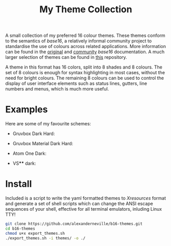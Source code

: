 #+TITLE: My Theme Collection

A small collection of my preferred 16 colour themes. These themes conform to the semantics of /base16/, a relatively informal community project to standardise the use of colours across related applications. More information can be found in the [[https://github.com/chriskempson/base16][original]] and [[https://github.com/tinted-theming/home][community]] /base16/ documentation. A much larger selection of themes can be found in [[https://github.com/tinted-theming/base16-schemes][this]] repository.

A theme in this format has 16 colors, split into 8 shades and 8 colours. The set of 8 colours is enough for syntax highlighting in most cases, without the need for bright colours. The remaining 8 colours can be used to control the display of user interface elements such as status lines, gutters, line numbers and menus, which is much more useful.

* Examples

Here are some of my favourite schemes:

- Gruvbox Dark Hard:
[[./screenshots/gruv.png]]
- Gruvbox Material Dark Hard:
[[./screenshots/gruv_material.png]]
- Atom One Dark:
[[./screenshots/onedark.png]]
- VS**** dark:
[[./screenshots/codedark.png]]

* Install

Included is a script to write the yaml formatted themes to /Xresources/ format and generate a set of shell scripts which can change the ANSI escape sequences of your shell, effective for all terminal emulators, inluding Linux TTY!

#+begin_src sh
git clone https://github.com/alexanderneville/b16-themes.git
cd b16-themes
chmod u+x export_themes.sh
./export_themes.sh -i themes/ -o ./
#+end_src
